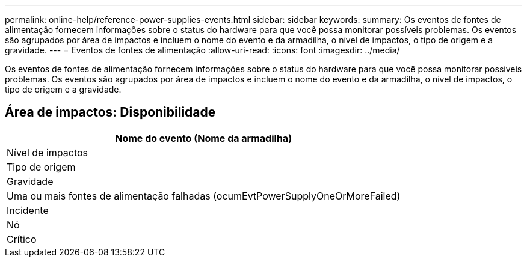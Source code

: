 ---
permalink: online-help/reference-power-supplies-events.html 
sidebar: sidebar 
keywords:  
summary: Os eventos de fontes de alimentação fornecem informações sobre o status do hardware para que você possa monitorar possíveis problemas. Os eventos são agrupados por área de impactos e incluem o nome do evento e da armadilha, o nível de impactos, o tipo de origem e a gravidade. 
---
= Eventos de fontes de alimentação
:allow-uri-read: 
:icons: font
:imagesdir: ../media/


[role="lead"]
Os eventos de fontes de alimentação fornecem informações sobre o status do hardware para que você possa monitorar possíveis problemas. Os eventos são agrupados por área de impactos e incluem o nome do evento e da armadilha, o nível de impactos, o tipo de origem e a gravidade.



== Área de impactos: Disponibilidade

|===
| Nome do evento (Nome da armadilha) 


| Nível de impactos 


| Tipo de origem 


| Gravidade 


 a| 
Uma ou mais fontes de alimentação falhadas (ocumEvtPowerSupplyOneOrMoreFailed)



 a| 
Incidente



 a| 
Nó



 a| 
Crítico

|===